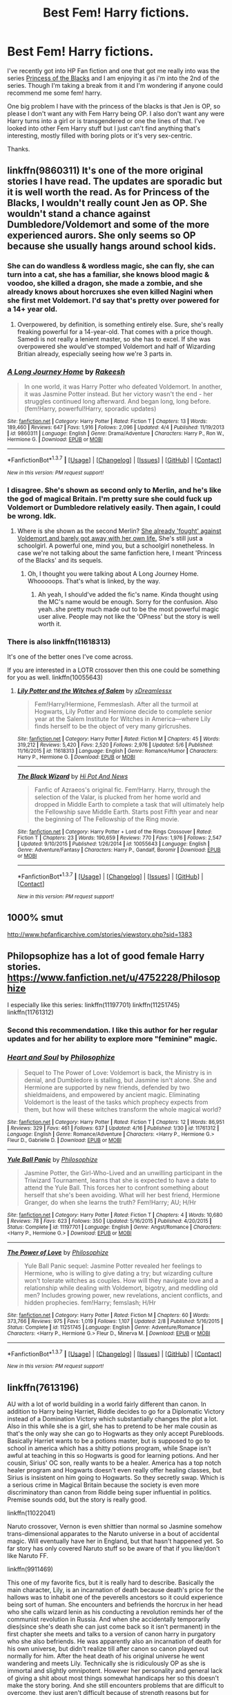#+TITLE: Best Fem! Harry fictions.

* Best Fem! Harry fictions.
:PROPERTIES:
:Author: AnonHPFFLover
:Score: 10
:DateUnix: 1462688550.0
:DateShort: 2016-May-08
:FlairText: Request
:END:
I've recently got into HP Fan fiction and one that got me really into was the series [[https://www.fanfiction.net/s/8233291/1/Princess-of-the-Blacks][Princess of the Blacks]] and I am enjoying it as i'm into the 2nd of the series. Though I'm taking a break from it and I'm wondering if anyone could recommend me some fem! harry.

One big problem I have with the princess of the blacks is that Jen is OP, so please I don't want any with Fem Harry being OP. I also don't want any were Harry turns into a girl or is transgendered or one the lines of that. I've looked into other Fem Harry stuff but I just can't find anything that's interesting, mostly filled with boring plots or it's very sex-centric.

Thanks.


** linkffn(9860311) It's one of the more original stories I have read. The updates are sporadic but it is well worth the read. As for Princess of the Blacks, I wouldn't really count Jen as OP. She wouldn't stand a chance against Dumbledore/Voldemort and some of the more experienced aurors. She only seems so OP because she usually hangs around school kids.
:PROPERTIES:
:Author: Anukhet
:Score: 6
:DateUnix: 1462716231.0
:DateShort: 2016-May-08
:END:

*** She can do wandless & wordless magic, she can fly, she can turn into a cat, she has a familiar, she knows blood magic & voodoo, she killed a dragon, she made a zombie, and she already knows about horcruxes she even killed Nagini when she first met Voldemort. I'd say that's pretty over powered for a 14+ year old.
:PROPERTIES:
:Author: AnonHPFFLover
:Score: 8
:DateUnix: 1462738175.0
:DateShort: 2016-May-09
:END:

**** Overpowered, by definition, is something entirely else. Sure, she's really freaking powerful for a 14-year-old. That comes with a price though. Samedi is not really a lenient master, so she has to excel. If she was overpowered she would've stomped Voldemort and half of Wizarding Britian already, especially seeing how we're 3 parts in.
:PROPERTIES:
:Author: Anukhet
:Score: -5
:DateUnix: 1462740325.0
:DateShort: 2016-May-09
:END:


*** [[http://www.fanfiction.net/s/9860311/1/][*/A Long Journey Home/*]] by [[https://www.fanfiction.net/u/236698/Rakeesh][/Rakeesh/]]

#+begin_quote
  In one world, it was Harry Potter who defeated Voldemort. In another, it was Jasmine Potter instead. But her victory wasn't the end - her struggles continued long afterward. And began long, long before. (fem!Harry, powerful!Harry, sporadic updates)
#+end_quote

^{/Site/: [[http://www.fanfiction.net/][fanfiction.net]] *|* /Category/: Harry Potter *|* /Rated/: Fiction T *|* /Chapters/: 13 *|* /Words/: 189,460 *|* /Reviews/: 647 *|* /Favs/: 1,916 *|* /Follows/: 2,096 *|* /Updated/: 4/4 *|* /Published/: 11/19/2013 *|* /id/: 9860311 *|* /Language/: English *|* /Genre/: Drama/Adventure *|* /Characters/: Harry P., Ron W., Hermione G. *|* /Download/: [[http://www.p0ody-files.com/ff_to_ebook/ffn-bot/index.php?id=9860311&source=ff&filetype=epub][EPUB]] or [[http://www.p0ody-files.com/ff_to_ebook/ffn-bot/index.php?id=9860311&source=ff&filetype=mobi][MOBI]]}

--------------

*FanfictionBot*^{1.3.7} *|* [[[https://github.com/tusing/reddit-ffn-bot/wiki/Usage][Usage]]] | [[[https://github.com/tusing/reddit-ffn-bot/wiki/Changelog][Changelog]]] | [[[https://github.com/tusing/reddit-ffn-bot/issues/][Issues]]] | [[[https://github.com/tusing/reddit-ffn-bot/][GitHub]]] | [[[https://www.reddit.com/message/compose?to=%2Fu%2Ftusing][Contact]]]

^{/New in this version: PM request support!/}
:PROPERTIES:
:Author: FanfictionBot
:Score: 3
:DateUnix: 1462716289.0
:DateShort: 2016-May-08
:END:


*** I disagree. She's shown as second only to Merlin, and he's like the god of magical Britain. I'm pretty sure she could fuck up Voldemort or Dumbledore relatively easily. Then again, I could be wrong. Idk.
:PROPERTIES:
:Score: 5
:DateUnix: 1462733024.0
:DateShort: 2016-May-08
:END:

**** Where is she shown as the second Merlin? [[/spoiler][She already 'fought' against Voldemort and barely got away with her own life.]] She's still just a schoolgirl. A powerful one, mind you, but a schoolgirl nonetheless. In case we're not talking about the same fanfiction here, I meant 'Princess of the Blacks' and its sequels.
:PROPERTIES:
:Author: Anukhet
:Score: 2
:DateUnix: 1462734766.0
:DateShort: 2016-May-08
:END:

***** Oh, I thought you were talking about A Long Journey Home. Whooooops. That's what is linked, by the way.
:PROPERTIES:
:Score: 4
:DateUnix: 1462735778.0
:DateShort: 2016-May-08
:END:

****** Ah yeah, I should've added the fic's name. Kinda thought using the MC's name would be enough. Sorry for the confusion. Also yeah..she pretty much made out to be the most powerful magic user alive. People may not like the 'OPness' but the story is well worth it.
:PROPERTIES:
:Author: Anukhet
:Score: 2
:DateUnix: 1462736736.0
:DateShort: 2016-May-09
:END:


*** There is also linkffn(11618313)

It's one of the better ones I've come across.

If you are interested in a LOTR crossover then this one could be something for you as well. linkffn(10055643)
:PROPERTIES:
:Author: Anukhet
:Score: 1
:DateUnix: 1462716742.0
:DateShort: 2016-May-08
:END:

**** [[http://www.fanfiction.net/s/11618313/1/][*/Lily Potter and the Witches of Salem/*]] by [[https://www.fanfiction.net/u/4076010/xDreamlessx][/xDreamlessx/]]

#+begin_quote
  Fem!Harry/Hermione, Femmeslash. After all the turmoil at Hogwarts, Lily Potter and Hermione decide to complete senior year at the Salem Institute for Witches in America---where Lily finds herself to be the object of very many girlcrushes.
#+end_quote

^{/Site/: [[http://www.fanfiction.net/][fanfiction.net]] *|* /Category/: Harry Potter *|* /Rated/: Fiction M *|* /Chapters/: 45 *|* /Words/: 319,212 *|* /Reviews/: 5,420 *|* /Favs/: 2,520 *|* /Follows/: 2,976 *|* /Updated/: 5/6 *|* /Published/: 11/16/2015 *|* /id/: 11618313 *|* /Language/: English *|* /Genre/: Romance/Humor *|* /Characters/: Harry P., Hermione G. *|* /Download/: [[http://www.p0ody-files.com/ff_to_ebook/ffn-bot/index.php?id=11618313&source=ff&filetype=epub][EPUB]] or [[http://www.p0ody-files.com/ff_to_ebook/ffn-bot/index.php?id=11618313&source=ff&filetype=mobi][MOBI]]}

--------------

[[http://www.fanfiction.net/s/10055643/1/][*/The Black Wizard/*]] by [[https://www.fanfiction.net/u/3195987/Hi-Pot-And-News][/Hi Pot And News/]]

#+begin_quote
  Fanfic of Azraeos's original fic. Fem!Harry. Harry, through the selection of the Valar, is plucked from her home world and dropped in Middle Earth to complete a task that will ultimately help the Fellowship save Middle Earth. Starts post Fifth year and near the beginning of The Fellowship of the Ring movie.
#+end_quote

^{/Site/: [[http://www.fanfiction.net/][fanfiction.net]] *|* /Category/: Harry Potter + Lord of the Rings Crossover *|* /Rated/: Fiction T *|* /Chapters/: 23 *|* /Words/: 190,659 *|* /Reviews/: 770 *|* /Favs/: 1,976 *|* /Follows/: 2,547 *|* /Updated/: 9/10/2015 *|* /Published/: 1/26/2014 *|* /id/: 10055643 *|* /Language/: English *|* /Genre/: Adventure/Fantasy *|* /Characters/: Harry P., Gandalf, Boromir *|* /Download/: [[http://www.p0ody-files.com/ff_to_ebook/ffn-bot/index.php?id=10055643&source=ff&filetype=epub][EPUB]] or [[http://www.p0ody-files.com/ff_to_ebook/ffn-bot/index.php?id=10055643&source=ff&filetype=mobi][MOBI]]}

--------------

*FanfictionBot*^{1.3.7} *|* [[[https://github.com/tusing/reddit-ffn-bot/wiki/Usage][Usage]]] | [[[https://github.com/tusing/reddit-ffn-bot/wiki/Changelog][Changelog]]] | [[[https://github.com/tusing/reddit-ffn-bot/issues/][Issues]]] | [[[https://github.com/tusing/reddit-ffn-bot/][GitHub]]] | [[[https://www.reddit.com/message/compose?to=%2Fu%2Ftusing][Contact]]]

^{/New in this version: PM request support!/}
:PROPERTIES:
:Author: FanfictionBot
:Score: 0
:DateUnix: 1462716775.0
:DateShort: 2016-May-08
:END:


** 1000% smut

[[http://www.hpfanficarchive.com/stories/viewstory.php?sid=1383]]
:PROPERTIES:
:Author: k-k-KFC
:Score: 2
:DateUnix: 1462769369.0
:DateShort: 2016-May-09
:END:


** Philopsophize has a lot of good female Harry stories. [[https://www.fanfiction.net/u/4752228/Philosophize]]

I especially like this series: linkffn(11197701) linkffn(11251745) linkffn(11761312)
:PROPERTIES:
:Author: Starfox5
:Score: 2
:DateUnix: 1462737338.0
:DateShort: 2016-May-09
:END:

*** Second this recommendation. I like this author for her regular updates and for her ability to explore more "feminine" magic.
:PROPERTIES:
:Author: FinallyGivenIn
:Score: 2
:DateUnix: 1462788825.0
:DateShort: 2016-May-09
:END:


*** [[http://www.fanfiction.net/s/11761312/1/][*/Heart and Soul/*]] by [[https://www.fanfiction.net/u/4752228/Philosophize][/Philosophize/]]

#+begin_quote
  Sequel to The Power of Love: Voldemort is back, the Ministry is in denial, and Dumbledore is stalling, but Jasmine isn't alone. She and Hermione are supported by new friends, defended by two shieldmaidens, and empowered by ancient magic. Eliminating Voldemort is the least of the tasks which prophecy expects from them, but how will these witches transform the whole magical world?
#+end_quote

^{/Site/: [[http://www.fanfiction.net/][fanfiction.net]] *|* /Category/: Harry Potter *|* /Rated/: Fiction T *|* /Chapters/: 12 *|* /Words/: 86,951 *|* /Reviews/: 329 *|* /Favs/: 461 *|* /Follows/: 637 *|* /Updated/: 4/16 *|* /Published/: 1/30 *|* /id/: 11761312 *|* /Language/: English *|* /Genre/: Romance/Adventure *|* /Characters/: <Harry P., Hermione G.> Fleur D., Gabrielle D. *|* /Download/: [[http://www.p0ody-files.com/ff_to_ebook/ffn-bot/index.php?id=11761312&source=ff&filetype=epub][EPUB]] or [[http://www.p0ody-files.com/ff_to_ebook/ffn-bot/index.php?id=11761312&source=ff&filetype=mobi][MOBI]]}

--------------

[[http://www.fanfiction.net/s/11197701/1/][*/Yule Ball Panic/*]] by [[https://www.fanfiction.net/u/4752228/Philosophize][/Philosophize/]]

#+begin_quote
  Jasmine Potter, the Girl-Who-Lived and an unwilling participant in the Triwizard Tournament, learns that she is expected to have a date to attend the Yule Ball. This forces her to confront something about herself that she's been avoiding. What will her best friend, Hermione Granger, do when she learns the truth? Fem!Harry; AU; H/Hr
#+end_quote

^{/Site/: [[http://www.fanfiction.net/][fanfiction.net]] *|* /Category/: Harry Potter *|* /Rated/: Fiction T *|* /Chapters/: 4 *|* /Words/: 10,680 *|* /Reviews/: 78 *|* /Favs/: 623 *|* /Follows/: 350 *|* /Updated/: 5/16/2015 *|* /Published/: 4/20/2015 *|* /Status/: Complete *|* /id/: 11197701 *|* /Language/: English *|* /Genre/: Angst/Romance *|* /Characters/: <Harry P., Hermione G.> *|* /Download/: [[http://www.p0ody-files.com/ff_to_ebook/ffn-bot/index.php?id=11197701&source=ff&filetype=epub][EPUB]] or [[http://www.p0ody-files.com/ff_to_ebook/ffn-bot/index.php?id=11197701&source=ff&filetype=mobi][MOBI]]}

--------------

[[http://www.fanfiction.net/s/11251745/1/][*/The Power of Love/*]] by [[https://www.fanfiction.net/u/4752228/Philosophize][/Philosophize/]]

#+begin_quote
  Yule Ball Panic sequel: Jasmine Potter revealed her feelings to Hermione, who is willing to give dating a try; but wizarding culture won't tolerate witches as couples. How will they navigate love and a relationship while dealing with Voldemort, bigotry, and meddling old men? Includes growing power, new revelations, ancient conflicts, and hidden prophecies. fem!Harry; femslash; H/Hr
#+end_quote

^{/Site/: [[http://www.fanfiction.net/][fanfiction.net]] *|* /Category/: Harry Potter *|* /Rated/: Fiction M *|* /Chapters/: 60 *|* /Words/: 373,766 *|* /Reviews/: 975 *|* /Favs/: 1,019 *|* /Follows/: 1,107 *|* /Updated/: 2/8 *|* /Published/: 5/16/2015 *|* /Status/: Complete *|* /id/: 11251745 *|* /Language/: English *|* /Genre/: Adventure/Romance *|* /Characters/: <Harry P., Hermione G.> Fleur D., Minerva M. *|* /Download/: [[http://www.p0ody-files.com/ff_to_ebook/ffn-bot/index.php?id=11251745&source=ff&filetype=epub][EPUB]] or [[http://www.p0ody-files.com/ff_to_ebook/ffn-bot/index.php?id=11251745&source=ff&filetype=mobi][MOBI]]}

--------------

*FanfictionBot*^{1.3.7} *|* [[[https://github.com/tusing/reddit-ffn-bot/wiki/Usage][Usage]]] | [[[https://github.com/tusing/reddit-ffn-bot/wiki/Changelog][Changelog]]] | [[[https://github.com/tusing/reddit-ffn-bot/issues/][Issues]]] | [[[https://github.com/tusing/reddit-ffn-bot/][GitHub]]] | [[[https://www.reddit.com/message/compose?to=%2Fu%2Ftusing][Contact]]]

^{/New in this version: PM request support!/}
:PROPERTIES:
:Author: FanfictionBot
:Score: 1
:DateUnix: 1462737369.0
:DateShort: 2016-May-09
:END:


** linkffn(7613196)

AU with a lot of world building in a world fairly different than canon. In addition to Harry being Harriet, Riddle decides to go for a Diplomatic Victory instead of a Domination Victory which substantially changes the plot a lot. Also in this while she is a girl, she has to pretend to be her male cousin as that's the only way she can go to Hogwarts as they only accept Purebloods. Basically Harriet wants to be a potions master, but is supposed to go to school in america which has a shitty potions program, while Snape isn't awful at teaching in this so Hogwarts is good for learning potions. And her cousin, Sirius' OC son, really wants to be a healer. America has a top notch healer program and Hogwarts doesn't even really offer healing classes, but Sirius is insistent on him going to Hogwarts. So they secretly swap. Which is a serious crime in Magical Britain because the society is even more discriminatory than canon from Riddle being super influential in politics. Premise sounds odd, but the story is really good.

linkffn(11022041)

Naruto crossover, Vernon is even shittier than normal so Jasmine somehow trans-dimensional apparates to the Naruto universe in a bout of accidental magic. Will eventually have her in England, but that hasn't happened yet. So far story has only covered Naruto stuff so be aware of that if you like/don't like Naruto FF.

linkffn(9911469)

This one of my favorite fics, but it is really hard to describe. Basically the main character, Lily, is an incarnation of death because death's price for the hallows was to inhabit one of the peverells ancestors so it could experience being sort of human. She encounters and befriends the horcrux in her head who she calls wizard lenin as his conducting a revolution reminds her of the communist revolution in Russia. And when she accidentally temporarily dies(since she's death she can just come back so it isn't permanent) in the first chapter she meets and talks to a version of canon harry in purgatory who she also befriends. He was apparently also an incarnation of death for his own universe, but didn't realize till after canon so canon played out normally for him. After the heat death of his original universe he went wandering and meets Lily. Technically she is ridiculously OP as she is immortal and slightly omnipotent. However her personality and general lack of giving a shit about most things somewhat handicaps her so this doesn't make the story boring. And she still encounters problems that are difficult to overcome, they just aren't difficult because of strength reasons but for other reasons.
:PROPERTIES:
:Author: prism1234
:Score: 1
:DateUnix: 1462960479.0
:DateShort: 2016-May-11
:END:

*** [[http://www.fanfiction.net/s/11022041/1/][*/Growing Strong/*]] by [[https://www.fanfiction.net/u/6480822/silencia20][/silencia20/]]

#+begin_quote
  A young Jasmine Potter escapes a terrible home situation by teleporting herself to the Elemental Nations. Against all odds, she will turn her life around, gain family and friends, and finally... Grow Strong. fem!Harry. Warning: Abuse in first chapter, mentions of abuse in following ones.
#+end_quote

^{/Site/: [[http://www.fanfiction.net/][fanfiction.net]] *|* /Category/: Harry Potter + Naruto Crossover *|* /Rated/: Fiction T *|* /Chapters/: 55 *|* /Words/: 282,529 *|* /Reviews/: 3,384 *|* /Favs/: 3,815 *|* /Follows/: 3,465 *|* /Updated/: 11/6/2015 *|* /Published/: 2/4/2015 *|* /Status/: Complete *|* /id/: 11022041 *|* /Language/: English *|* /Characters/: Harry P., Shikamaru N., Naruto U., Sasuke U. *|* /Download/: [[http://www.p0ody-files.com/ff_to_ebook/ffn-bot/index.php?id=11022041&source=ff&filetype=epub][EPUB]] or [[http://www.p0ody-files.com/ff_to_ebook/ffn-bot/index.php?id=11022041&source=ff&filetype=mobi][MOBI]]}

--------------

[[http://www.fanfiction.net/s/9911469/1/][*/Lily and the Art of Being Sisyphus/*]] by [[https://www.fanfiction.net/u/1318815/The-Carnivorous-Muffin][/The Carnivorous Muffin/]]

#+begin_quote
  As the unwitting personification of Death, reality exists to Lily through the veil of a backstage curtain, a transient stage show performed by actors who take their roles only too seriously. But as the Girl-Who-Lived, Lily's role to play is the most important of all, and come hell or high water play it she will, regardless of how awful Wizard Lenin seems to think she is at her job.
#+end_quote

^{/Site/: [[http://www.fanfiction.net/][fanfiction.net]] *|* /Category/: Harry Potter *|* /Rated/: Fiction T *|* /Chapters/: 38 *|* /Words/: 222,825 *|* /Reviews/: 3,111 *|* /Favs/: 4,161 *|* /Follows/: 4,307 *|* /Updated/: 4/16 *|* /Published/: 12/8/2013 *|* /id/: 9911469 *|* /Language/: English *|* /Genre/: Humor/Fantasy *|* /Characters/: <Harry P., Tom R. Jr.> *|* /Download/: [[http://www.p0ody-files.com/ff_to_ebook/ffn-bot/index.php?id=9911469&source=ff&filetype=epub][EPUB]] or [[http://www.p0ody-files.com/ff_to_ebook/ffn-bot/index.php?id=9911469&source=ff&filetype=mobi][MOBI]]}

--------------

[[http://www.fanfiction.net/s/7613196/1/][*/The Pureblood Pretense/*]] by [[https://www.fanfiction.net/u/3489773/murkybluematter][/murkybluematter/]]

#+begin_quote
  Harriett Potter dreams of going to Hogwarts, but in an AU where the school only accepts purebloods, the only way to reach her goal is to switch places with her pureblood cousin---the only problem? Her cousin is a boy. Alanna the Lioness take on HP.
#+end_quote

^{/Site/: [[http://www.fanfiction.net/][fanfiction.net]] *|* /Category/: Harry Potter *|* /Rated/: Fiction T *|* /Chapters/: 22 *|* /Words/: 227,596 *|* /Reviews/: 575 *|* /Favs/: 1,175 *|* /Follows/: 418 *|* /Updated/: 6/20/2012 *|* /Published/: 12/5/2011 *|* /Status/: Complete *|* /id/: 7613196 *|* /Language/: English *|* /Genre/: Adventure/Friendship *|* /Characters/: Harry P., Draco M. *|* /Download/: [[http://www.p0ody-files.com/ff_to_ebook/ffn-bot/index.php?id=7613196&source=ff&filetype=epub][EPUB]] or [[http://www.p0ody-files.com/ff_to_ebook/ffn-bot/index.php?id=7613196&source=ff&filetype=mobi][MOBI]]}

--------------

*FanfictionBot*^{1.3.7} *|* [[[https://github.com/tusing/reddit-ffn-bot/wiki/Usage][Usage]]] | [[[https://github.com/tusing/reddit-ffn-bot/wiki/Changelog][Changelog]]] | [[[https://github.com/tusing/reddit-ffn-bot/issues/][Issues]]] | [[[https://github.com/tusing/reddit-ffn-bot/][GitHub]]] | [[[https://www.reddit.com/message/compose?to=%2Fu%2Ftusing][Contact]]]

^{/New in this version: PM request support!/}
:PROPERTIES:
:Author: FanfictionBot
:Score: 1
:DateUnix: 1462960507.0
:DateShort: 2016-May-11
:END:


** Try [[https://www.fanfiction.net/community/Fem-Harry/93136/99/4/1/0/0/0/0/][Here]] and [[https://www.fanfiction.net/community/Miss-Potter/19146/99/4/1/0/0/0/0/][Here]].

A lot of crossover between the lists But each does have some that aren't in the other.
:PROPERTIES:
:Author: ChaoQueen
:Score: 1
:DateUnix: 1462729307.0
:DateShort: 2016-May-08
:END:
